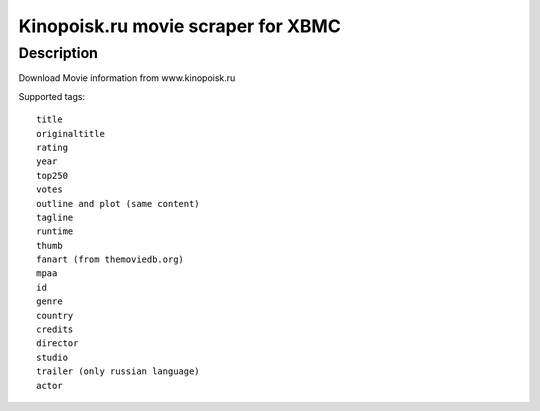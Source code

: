 Kinopoisk.ru movie scraper for XBMC
===================================

Description
-----------

Download Movie information from www.kinopoisk.ru

Supported tags::

  title
  originaltitle
  rating
  year
  top250
  votes
  outline and plot (same content)
  tagline
  runtime
  thumb
  fanart (from themoviedb.org)
  mpaa
  id
  genre
  country
  credits
  director
  studio
  trailer (only russian language)
  actor
